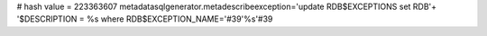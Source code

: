 
# hash value = 223363607
metadatasqlgenerator.metadescribeexception='update RDB$EXCEPTIONS set RDB'+
'$DESCRIPTION = %s where RDB$EXCEPTION_NAME='#39'%s'#39
